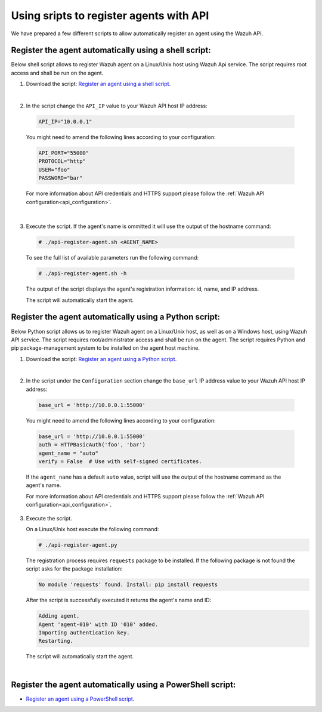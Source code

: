 .. Copyright (C) 2019 Wazuh, Inc.

.. _restful-api-register-script:

Using sripts to register agents with API
========================================

We have prepared a few different scripts to allow automatically register an agent using the Wazuh API.


Register the agent automatically using a shell script:
^^^^^^^^^^^^^^^^^^^^^^^^^^^^^^^^^^^^^^^^^^^^^^^^^^^^^^
Below shell script allows to register Wazuh agent on a Linux/Unix host using Wazuh Api service. The script requires root access and shall be run on the agent.

1. Download the script:  `Register an agent using a shell script <https://raw.githubusercontent.com/wazuh/wazuh-api/3.9/examples/api-register-agent.sh>`_.

|

2. In the script change the ``API_IP`` value to your Wazuh API host IP address:

  .. code-block:: console

    API_IP="10.0.0.1"

  You might need to amend the following lines according to your configuration:

  .. code-block:: console

    API_PORT="55000"
    PROTOCOL="http"
    USER="foo"
    PASSWORD="bar"

  For more information about API credentials and HTTPS support please follow the :ref:`Wazuh API configuration<api_configuration>`.

|

3. Execute the script. If the agent's name is ommitted it will use the output of the hostname command:

  .. code-block:: console

    # ./api-register-agent.sh <AGENT_NAME>

  To see the full list of available parameters run the following command:

  .. code-block:: console

    # ./api-register-agent.sh -h

  The output of the script displays the agent's registration information: id, name, and IP address.

  The script will automatically start the agent.

Register the agent automatically using a Python script:
^^^^^^^^^^^^^^^^^^^^^^^^^^^^^^^^^^^^^^^^^^^^^^^^^^^^^^^

Below Python script allows us to register Wazuh agent on a Linux/Unix host, as well as on a Windows host, using Wazuh API service. The script requires root/administrator access and shall be run on the agent.
The script requires Python and pip package-management system to be installed on the agent host machine.

1. Download the script: `Register an agent using a Python script <https://raw.githubusercontent.com/wazuh/wazuh-api/3.9/examples/api-register-agent.py>`_.

|

2. In the script under the ``Configuration`` section change the ``base_url`` IP address value to your Wazuh API host IP address:

  .. code-block:: console

    base_url = 'http://10.0.0.1:55000'

  You might need to amend the following lines according to your configuration:

  .. code-block:: console

    base_url = 'http://10.0.0.1:55000'
    auth = HTTPBasicAuth('foo', 'bar')
    agent_name = "auto"
    verify = False  # Use with self-signed certificates.

  If the ``agent_name`` has a default ``auto`` value, script will use the output of the hostname command as the agent's name.

  For more information about API credentials and HTTPS support please follow the :ref:`Wazuh API configuration<api_configuration>`.

3. Execute the script.

   On a Linux/Unix host execute the following command:

   .. code-block:: console

     # ./api-register-agent.py

   The registration process requires ``requests`` package to be installed. If the following package is not found the script asks for the package installation:

   .. code-block:: console

     No module 'requests' found. Install: pip install requests

   After the script is successfully executed it returns the agent's name and ID:

   .. code-block:: console

     Adding agent.
     Agent 'agent-010' with ID '010' added.
     Importing authentication key.
     Restarting.

   The script will automatically start the agent.
|
Register the agent automatically using a PowerShell script:
^^^^^^^^^^^^^^^^^^^^^^^^^^^^^^^^^^^^^^^^^^^^^^^^^^^^^^^^^^^

- `Register an agent using a PowerShell script <https://raw.githubusercontent.com/wazuh/wazuh-api/3.9/examples/api-register-agent.ps1>`_.
